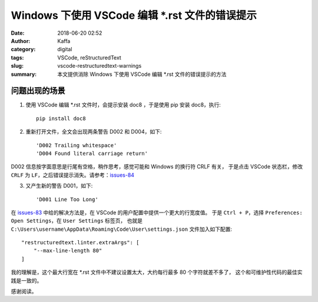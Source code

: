 Windows 下使用 VSCode 编辑 \*.rst 文件的错误提示
##################################################

:date: 2018-06-20 02:52
:author: Kaffa
:category: digital
:tags: VSCode, reStructuredText
:slug: vscode-restructuredtext-warnings
:summary: 本文提供消除 Windows 下使用 VSCode 编辑 \*.rst 文件的错误提示的方法

问题出现的场景
===================

1. 使用 VSCode 编辑 \*.rst 文件时，会提示安装 doc8 ，于是使用 pip 安装 doc8，执行::

    pip install doc8

2. 重新打开文件，全文会出现两条警告 D002 和 D004，如下::

    'D002 Trailing whitespace'
    'D004 Found literal carriage return'

D002 信息按字面意思是行尾有空格，稍作思考，感觉可能和 Windows 的换行符 CRLF 有关，
于是点击 VSCode 状态栏，修改 ``CRLF`` 为 ``LF``，之后错误提示消失。请参考：issues-84_

3. 又产生新的警告 D001，如下::

    'D001 Line Too Long'

在 issues-83_ 中给的解决方法是，在 VSCode 的用户配置中提供一个更大的行宽度值。
于是 ``Ctrl + P``，选择 ``Preferences: Open Settings``，在 ``User Settings`` 标签页，
也就是 ``C:\Users\username\AppData\Roaming\Code\User\settings.json`` 文件加入如下配置::

    "restructuredtext.linter.extraArgs": [
        "--max-line-length 80"
    ]

我的理解是，这个最大行宽在 \*.rst 文件中不建议设置太大，大约每行最多 80 个字符就差不多了，
这个和可维护性代码的最佳实践是一致的。


感谢阅读。

.. _issues-83: https://github.com/vscode-restructuredtext/vscode-restructuredtext/issues/83
.. _issues-84: https://github.com/vscode-restructuredtext/vscode-restructuredtext/issues/84

